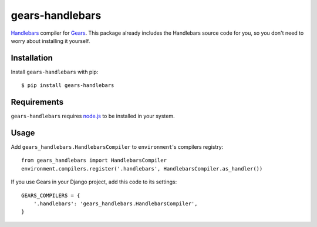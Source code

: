 gears-handlebars
==================

Handlebars_ compiler for Gears_. This package already includes the Handlebars
source code for you, so you don't need to worry about installing it yourself.

Installation
------------

Install ``gears-handlebars`` with pip::

    $ pip install gears-handlebars


Requirements
------------

``gears-handlebars`` requires node.js_ to be installed in your system.


Usage
-----

Add ``gears_handlebars.HandlebarsCompiler`` to ``environment``'s compilers
registry::

    from gears_handlebars import HandlebarsCompiler
    environment.compilers.register('.handlebars', HandlebarsCompiler.as_handler())

If you use Gears in your Django project, add this code to its settings::

    GEARS_COMPILERS = {
        '.handlebars': 'gears_handlebars.HandlebarsCompiler',
    }

.. _Handlebars: http://handlebarsjs.com/
.. _Gears: https://github.com/gears/gears
.. _node.js: http://nodejs.org/
